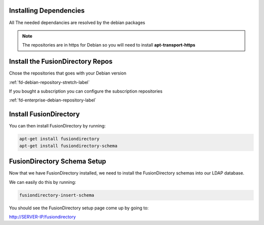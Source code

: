 Installing Dependencies
'''''''''''''''''''''''

All The needed dependancies are resolved by the debian packages

.. note::

   The repositories are in https for Debian
   so you will need to install **apt-transport-https**

Install the FusionDirectory Repos
'''''''''''''''''''''''''''''''''

Chose the repositories that goes with your Debian version

:ref:`fd-debian-repository-stretch-label`

If you bought a subscription you can configure the subscription repositories

:ref:`fd-enterprise-debian-repository-label`

Install FusionDirectory
'''''''''''''''''''''''

You can then install FusionDirectory by running: 

.. code-block:: shell

   apt-get install fusiondirectory
   apt-get install fusiondirectory-schema

FusionDirectory Schema Setup
''''''''''''''''''''''''''''

Now that we have FusionDirectory installed, we need to install the
FusionDirectory schemas into our LDAP database.

We can easily do this by running:

.. code-block:: shell

   fusiondirectory-insert-schema

You should see the FusionDirectory setup page come up by going to:

http://SERVER-IP/fusiondirectory



